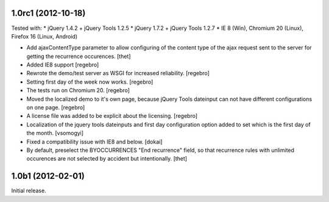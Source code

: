 1.0rc1 (2012-10-18)
===================

Tested with:
* jQuery 1.4.2 + jQuery Tools 1.2.5
* jQuery 1.7.2 + jQuery Tools 1.2.7
* IE 8 (Win), Chromium 20 (Linux), Firefox 16 (Linux, Android)

- Add ajaxContentType parameter to allow configuring of the content type of the
  ajax request sent to the server for getting the recurrence occurences.
  [thet]

- Added IE8 support
  [regebro]
  
- Rewrote the demo/test server as WSGI for increased reliability.
  [regebro]

- Setting first day of the week now works.
  [regebro]

- The tests run on Chromium 20.
  [regebro]

- Moved the localized demo to it's own page, because jQuery Tools dateinput
  can not have different configurations on one page.
  [regebro]
  
- A license file was added to be explicit about the licensing.
  [regebro]

- Localization of the jquery tools dateinputs and first day configuration
  option added to set which is the first day of the month.
  [vsomogyi]

- Fixed a compatibility issue with IE8 and below.
  [dokai]

- By default, preselect the BYOCCURRENCES "End recurrence" field, so that
  recurrence rules with unlimited occurences are not selected by accident but
  intentionally.
  [thet]

1.0b1 (2012-02-01)
==================

Initial release.
